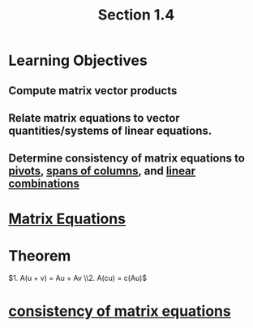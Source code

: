 :PROPERTIES:
:ID:       c31be495-161e-423a-bef5-67807024fae6
:END:
#+title: Section 1.4
* Learning Objectives
** Compute matrix vector products
** Relate matrix equations to vector quantities/systems of linear equations.
** Determine consistency of matrix equations to [[id:896db774-e4a5-4ebb-846b-dd2333119193][pivots]], [[id:08c85cd2-5dd5-4afe-a582-66d9c49d973c][spans of columns]], and [[id:21c8fa35-a2c4-4651-865e-4d3d58983474][linear combinations]]
* [[id:7f80a269-622f-4760-bfa4-bada84e27c30][Matrix Equations]]
* Theorem
\(1. A(u + v) = Au + Av \\2. A(cu) = c(Au)\)
* [[id:9221f5ea-b6fc-46f9-9bf9-a729ac0a658a][consistency of matrix equations]] 
       
